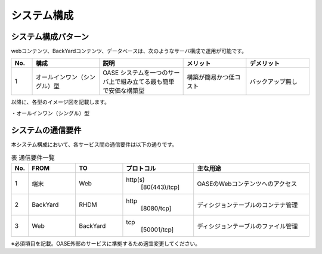 =================================
システム構成
=================================

システム構成パターン
********************

webコンテンツ、BackYardコンテンツ、データベースは、次のようなサーバ構成で運用が可能です。

.. csv-table::
   :header: No., 構成, 説明, メリット, デメリット
   :widths: 5, 16, 20, 15, 15

   1, オールインワン（シングル）型, OASE システムを一つのサーバ上で組み立てる最も簡単で安価な構築型,構築が簡易かつ低コスト,バックアップ無し

以降に、各型のイメージ図を記載します。

| ・オールインワン（シングル）型

.. image:: ../images/single-oase.png
   :scale: 100%
   :align: center


システムの通信要件
******************

| 本システム構成において、各サービス間の通信要件は以下の通りです。

.. csv-table:: 表 通信要件一覧
   :header: No., FROM, TO, プロトコル, 主な用途
   :widths: 5, 20, 20, 30, 50

   1, 端末, Web, "http(s)
                 [80(443)/tcp]", OASEのWebコンテンツへのアクセス
   2, BackYard, RHDM, "http
                      [8080/tcp]", ディシジョンテーブルのコンテナ管理
   3, Web, BackYard, "tcp
                     [50001/tcp]", ディシジョンテーブルのファイル管理

※必須項目を記載。OASE外部のサービスに準拠するため適宜変更してください。

